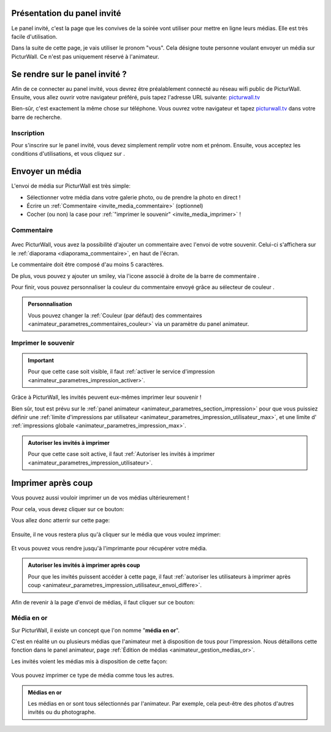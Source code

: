 .. _panel-invite:

Présentation du panel invité
===============================

Le panel invité, c'est la page que les convives de la soirée vont utiliser pour mettre en ligne leurs médias.
Elle est très facile d'utilisation.

Dans la suite de cette page, je vais utiliser le pronom "vous". Cela désigne toute personne voulant envoyer un média sur PicturWall. Ce n'est pas uniquement réservé à l'animateur.

Se rendre sur le panel invité ?
===================================

Afin de ce connecter au panel invité, vous devrez être préalablement connecté au réseau wifi public de PicturWall.
Ensuite, vous allez ouvrir votre navigateur préféré, puis tapez l'adresse URL suivante: picturwall.tv_

Bien-sûr, c'est exactement la même chose sur téléphone.
Vous ouvrez votre navigateur et tapez picturwall.tv_ dans votre barre de recherche.

Inscription
------------

Pour s'inscrire sur le panel invité, vous devez simplement remplir votre nom et prénom.
Ensuite, vous acceptez les conditions d'utilisations, et vous cliquez sur |bouton_envoyer|.

.. figure:: _images/invite_inscription.PNG
   :alt: Inscription au panel invité de PicturWall.
   :align: center


.. _invite_media:

Envoyer un média
===================
L'envoi de média sur PicturWall est très simple:

* Sélectionner votre média dans votre galerie photo, ou de prendre la photo en direct !
* Écrire un :ref:`Commentaire <invite_media_commentaire>` (optionnel)
* Cocher (ou non) la case pour :ref:`"imprimer le souvenir" <invite_media_imprimer>` !


.. figure:: _images/invite_medias.PNG
   :alt: Envoyer un média sur PicturWall.
   :align: center

.. _invite_media_commentaire:

Commentaire
------------

.. figure:: _images/invite_medias_commentaire.PNG
   :alt: Ajouter un commentaire sur l'envoi de son image.
   :align: center

Avec PicturWall, vous avez la possibilité d'ajouter un commentaire avec l'envoi de votre souvenir.
Celui-ci s'affichera sur le :ref:`diaporama <diaporama_commentaire>`, en haut de l'écran.

Le commentaire doit être composé d'au moins 5 caractères.

De plus, vous pouvez y ajouter un smiley, via l'icone associé à droite de la barre de commentaire |bouton_smiley|.

Pour finir, vous pouvez personnaliser la couleur du commentaire envoyé grâce au sélecteur de couleur |bouton_commentaire_couleur|.

.. admonition:: Personnalisation

    Vous pouvez changer la :ref:`Couleur (par défaut) des commentaires <animateur_parametres_commentaires_couleur>` via un paramètre du panel animateur.


.. _invite_media_imprimer:

Imprimer le souvenir
---------------------

.. figure:: _images/invite_medias_imprimer.PNG
   :alt: Imprimer le souvenir via PicturWall (fonction photobooth)
   :align: center

.. important:: Pour que cette case soit visible, il faut :ref:`activer le service d'impression <animateur_parametres_impression_activer>`.

Grâce à PicturWall, les invités peuvent eux-mêmes imprimer leur souvenir !

Bien sûr, tout est prévu sur le :ref:`panel animateur <animateur_parametres_section_impression>` pour que vous puissiez définir une :ref:`limite d'impressions par utilisateur <animateur_parametres_impression_utilisateur_max>`, et une limite d' :ref:`impressions globale <animateur_parametres_impression_max>`.

.. admonition:: Autoriser les invités à imprimer

    Pour que cette case soit active, il faut :ref:`Autoriser les invités à imprimer <animateur_parametres_impression_utilisateur>`.

.. _invite_impression_apres_coup:

Imprimer après coup
=====================

Vous pouvez aussi vouloir imprimer un de vos médias ultérieurement !

Pour cela, vous devez cliquer sur ce bouton: |bouton_impression|

Vous allez donc atterrir sur cette page:

.. figure:: _images/invite_impressions.PNG
   :alt: Imprimer un souvenir après coup.
   :align: center

Ensuite, il ne vous restera plus qu'à cliquer sur le média que vous voulez imprimer:

.. figure:: _images/invite_impressions_imprimer_medias.PNG
   :alt: Imprimer un souvenir après coup, lancer l'impression.
   :align: center

Et vous pouvez vous rendre jusqu'à l'imprimante pour récupérer votre média.

.. admonition:: Autoriser les invités à imprimer après coup

    Pour que les invités puissent accéder à cette page, il faut :ref:`autoriser les utilisateurs à imprimer après coup <animateur_parametres_impression_utilisateur_envoi_differe>`.


Afin de revenir à la page d'envoi de médias, il faut cliquer sur ce bouton: |bouton_impression_envoyer_souvenir|



Média en or
-------------

Sur PicturWall, il existe un concept que l'on nomme "**média en or**".

C'est en réalité un ou plusieurs médias que l'animateur met à disposition de tous pour l'impression. Nous détaillons cette fonction dans le panel animateur, page :ref:`Édition de médias <animateur_gestion_medias_or>`.

Les invités voient les médias mis à disposition de cette façon:

.. figure:: _images/invite_impressions_media_or.PNG
   :alt: Imprimer un média en or.
   :align: center

Vous pouvez imprimer ce type de média comme tous les autres.

.. admonition:: Médias en or

    Les médias en or sont tous sélectionnés par l'animateur. Par exemple, cela peut-être des photos d'autres invités ou du photographe.


.. |bouton_envoyer| image:: _images/invite_bouton_envoyer.PNG
    :alt: Bouton envoyer.

.. |bouton_smiley| image:: _images/invite_bouton_smiley.PNG
    :alt: Ajouter un smiley au commentaire.

.. |bouton_commentaire_couleur| image:: _images/invite_bouton_commentaire_couleur.PNG
    :alt: Ajouter une couleur au commentaire.
    :scale: 75%

.. |bouton_impression| image:: _images/invite_bouton_impression.PNG
    :alt: Bouton pour accéder aux impressions après coup.
    :scale: 75%

.. |bouton_impression_envoyer_souvenir| image:: _images/invite_impressions_bouton_imprimer_souvenir.PNG
    :alt: Bouton pour accéder à la page d'envoi de souvenir depuis la page impression après coup.
    :scale: 75%

.. _picturwall.tv: http://picturwall.tv/
